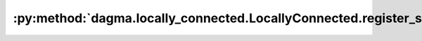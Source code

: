 :py:method:`dagma.locally_connected.LocallyConnected.register_state_dict_pre_hook`
===============================================================================
.. _dagma.locally_connected.LocallyConnected.register_state_dict_pre_hook:
.. py:method:: register_state_dict_pre_hook(hook)

   These hooks will be called with arguments: ``self``, ``prefix``,
   and ``keep_vars`` before calling ``state_dict`` on ``self``. The registered
   hooks can be used to perform pre-processing before the ``state_dict``
   call is made.

